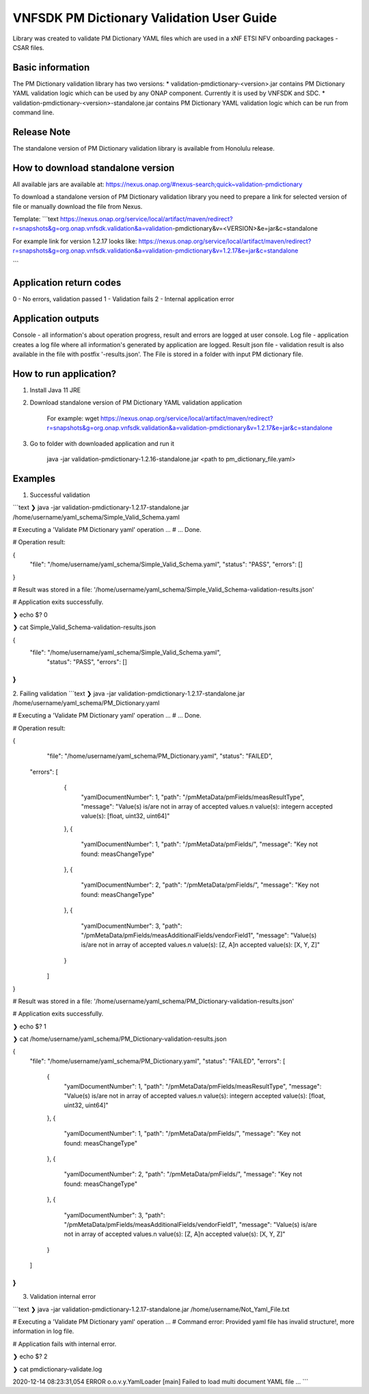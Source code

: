 .. This work is licensed under a Creative Commons Attribution 4.0 International License.
.. http://creativecommons.org/licenses/by/4.0
.. Copyright 2020 Nokia

VNFSDK PM Dictionary Validation User Guide
========================

Library was created to validate PM Dictionary YAML files which are used in a xNF ETSI NFV onboarding packages - CSAR files.

Basic information
------------------

The PM Dictionary validation library has two versions:
* validation-pmdictionary-<version>.jar contains PM Dictionary YAML validation logic which can be used by any ONAP component.
Currently it is used by VNFSDK and SDC.
* validation-pmdictionary-<version>-standalone.jar contains PM Dictionary YAML validation logic which can be run from command line.

Release Note
------------

The standalone version of PM Dictionary validation library is available from Honolulu release.

How to download standalone version
----------------------------------

All available jars are available at: https://nexus.onap.org/#nexus-search;quick~validation-pmdictionary

To download a standalone version of PM Dictionary validation library you need to prepare a link for selected version of file or
manually download the file from Nexus.

Template:
```text
https://nexus.onap.org/service/local/artifact/maven/redirect?r=snapshots&g=org.onap.vnfsdk.validation&a=validation-pmdictionary&v=<VERSION>&e=jar&c=standalone

For example link for version 1.2.17 looks like: https://nexus.onap.org/service/local/artifact/maven/redirect?r=snapshots&g=org.onap.vnfsdk.validation&a=validation-pmdictionary&v=1.2.17&e=jar&c=standalone

```

Application return codes
-----------------------

0 - No errors, validation passed
1 - Validation fails
2 - Internal application error

Application outputs
-------------------

Console - all information's about operation progress, result and errors are logged at user console.
Log file - application creates a log file where all information's generated by application are logged.
Result json file - validation result is also available in the file with postfix '-results.json'. The File is stored in a folder with input PM dictionary file.

How to run application?
-----------------------

1. Install Java 11 JRE
2. Download standalone version of PM Dictionary YAML validation application

     For example: wget https://nexus.onap.org/service/local/artifact/maven/redirect?r=snapshots&g=org.onap.vnfsdk.validation&a=validation-pmdictionary&v=1.2.17&e=jar&c=standalone

3. Go to folder with downloaded application and run it

    java -jar validation-pmdictionary-1.2.16-standalone.jar <path to pm_dictionary_file.yaml>

Examples
--------

1. Successful validation

```text
❯ java -jar validation-pmdictionary-1.2.17-standalone.jar /home/username/yaml_schema/Simple_Valid_Schema.yaml

# Executing a 'Validate PM Dictionary yaml' operation ...
# ... Done.

# Operation result:

{
	"file": "/home/username/yaml_schema/Simple_Valid_Schema.yaml",
	"status": "PASS",
	"errors": []
}

# Result was stored in a file: '/home/username/yaml_schema/Simple_Valid_Schema-validation-results.json'

# Application exits successfully.

❯ echo $?
0

❯ cat Simple_Valid_Schema-validation-results.json

{
    "file": "/home/username/yaml_schema/Simple_Valid_Schema.yaml",
	"status": "PASS",
	"errors": []
}
```

2. Failing validation
```text
❯ java -jar validation-pmdictionary-1.2.17-standalone.jar /home/username/yaml_schema/PM_Dictionary.yaml

# Executing a 'Validate PM Dictionary yaml' operation ...
# ... Done.

# Operation result:

{
	"file": "/home/username/yaml_schema/PM_Dictionary.yaml",
	"status": "FAILED",
    "errors": [
		    {
		      "yamlDocumentNumber": 1,
		      "path": "/pmMetaData/pmFields/measResultType",
		      "message": "Value(s) is/are not in array of accepted values.\n value(s):  integer\n  accepted value(s):  [float, uint32, uint64]"
		    },
		    {
		      "yamlDocumentNumber": 1,
		      "path": "/pmMetaData/pmFields/",
		      "message": "Key not found: measChangeType"
		    },
		    {
		      "yamlDocumentNumber": 2,
		      "path": "/pmMetaData/pmFields/",
		      "message": "Key not found: measChangeType"
		    },
		    {
		      "yamlDocumentNumber": 3,
		      "path": "/pmMetaData/pmFields/measAdditionalFields/vendorField1",
		      "message": "Value(s) is/are not in array of accepted values.\n value(s):  [Z, A]\n  accepted value(s):  [X, Y, Z]"
		    }
	]
}

# Result was stored in a file: '/home/username/yaml_schema/PM_Dictionary-validation-results.json'

# Application exits successfully.

❯ echo $?
1

❯ cat /home/username/yaml_schema/PM_Dictionary-validation-results.json

{
	"file": "/home/username/yaml_schema/PM_Dictionary.yaml",
	"status": "FAILED",
	"errors": [
		    {
		      "yamlDocumentNumber": 1,
		      "path": "/pmMetaData/pmFields/measResultType",
		      "message": "Value(s) is/are not in array of accepted values.\n value(s):  integer\n  accepted value(s):  [float, uint32, uint64]"
		    },
		    {
		      "yamlDocumentNumber": 1,
		      "path": "/pmMetaData/pmFields/",
		      "message": "Key not found: measChangeType"
		    },
		    {
		      "yamlDocumentNumber": 2,
		      "path": "/pmMetaData/pmFields/",
		      "message": "Key not found: measChangeType"
		    },
		    {
		      "yamlDocumentNumber": 3,
		      "path": "/pmMetaData/pmFields/measAdditionalFields/vendorField1",
		      "message": "Value(s) is/are not in array of accepted values.\n value(s):  [Z, A]\n  accepted value(s):  [X, Y, Z]"
		    }
	]
}
```

3. Validation internal error

```text
❯ java -jar validation-pmdictionary-1.2.17-standalone.jar /home/username/Not_Yaml_File.txt

# Executing a 'Validate PM Dictionary yaml' operation ...
# Command error:
Provided yaml file has invalid structure!, more information in log file.

# Application fails with internal error.

❯ echo $?
2

❯ cat pmdictionary-validate.log

2020-12-14 08:23:31,054 ERROR o.o.v.y.YamlLoader [main] Failed to load multi document YAML file
...
```
